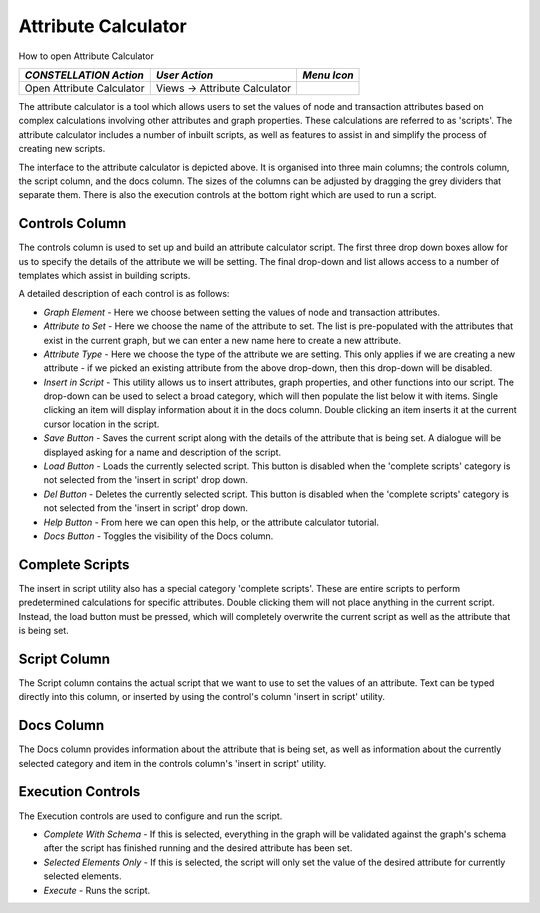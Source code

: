 Attribute Calculator
--------------------

How to open Attribute Calculator

.. csv-table::
   :header: "*CONSTELLATION Action*","*User Action*","*Menu Icon*"

   "Open Attribute Calculator","Views -> Attribute Calculator","|---resources-attribute-calculator.png|"

The attribute calculator is a tool which allows users to set the values of node and transaction attributes based on complex calculations involving other attributes and graph properties. These calculations are referred to as 'scripts'. The attribute calculator includes a number of inbuilt scripts, as well as features to assist in and simplify the process of creating new scripts.

|resources-AttributeCalculatorMain.png|

The interface to the attribute calculator is depicted above. It is organised into three main columns; the controls column, the script column, and the docs column. The sizes of the columns can be adjusted by dragging the grey dividers that separate them. There is also the execution controls at the bottom right which are used to run a script.

Controls Column
```````````````

|resources-AttributeCalculatorControlsColumn.png|

The controls column is used to set up and build an attribute calculator script. The first three drop down boxes allow for us to specify the details of the attribute we will be setting. The final drop-down and list allows access to a number of templates which assist in building scripts.

A detailed description of each control is as follows:

* *Graph Element* - Here we choose between setting the values of node and transaction attributes.
* *Attribute to Set* - Here we choose the name of the attribute to set. The list is pre-populated with the attributes that exist in the current graph, but we can enter a new name here to create a new attribute.
* *Attribute Type* - Here we choose the type of the attribute we are setting. This only applies if we are creating a new attribute - if we picked an existing attribute from the above drop-down, then this drop-down will be disabled.
* *Insert in Script* - This utility allows us to insert attributes, graph properties, and other functions into our script. The drop-down can be used to select a broad category, which will then populate the list below it with items. Single clicking an item will display information about it in the docs column. Double clicking an item inserts it at the current cursor location in the script.
* *Save Button* - Saves the current script along with the details of the attribute that is being set. A dialogue will be displayed asking for a name and description of the script.
* *Load Button* - Loads the currently selected script. This button is disabled when the 'complete scripts' category is not selected from the 'insert in script' drop down.
* *Del Button* - Deletes the currently selected script. This button is disabled when the 'complete scripts' category is not selected from the 'insert in script' drop down.
* *Help Button* - From here we can open this help, or the attribute calculator tutorial.
* *Docs Button* - Toggles the visibility of the Docs column.

Complete Scripts
````````````````

The insert in script utility also has a special category 'complete scripts'. These are entire scripts to perform predetermined calculations for specific attributes. Double clicking them will not place anything in the current script. Instead, the load button must be pressed, which will completely overwrite the current script as well as the attribute that is being set.

Script Column
`````````````

|resources-AttributeCalculatorScriptColumn.png|

The Script column contains the actual script that we want to use to set the values of an attribute. Text can be typed directly into this column, or inserted by using the control's column 'insert in script' utility.

Docs Column
```````````

|resources-AttributeCalculatorDocsColumn.png|

The Docs column provides information about the attribute that is being set, as well as information about the currently selected category and item in the controls column's 'insert in script' utility.

Execution Controls
``````````````````

|resources-AttributeCalculatorExecutionBar.png|

The Execution controls are used to configure and run the script.

* *Complete With Schema* - If this is selected, everything in the graph will be validated against the graph's schema after the script has finished running and the desired attribute has been set.
* *Selected Elements Only* - If this is selected, the script will only set the value of the desired attribute for currently selected elements.
* *Execute* - Runs the script.

.. |---resources-attribute-calculator.png| image:: ---resources-attribute-calculator.png
   :width: 16px
   :height: 16px

.. |resources-AttributeCalculatorMain.png| image:: resources-AttributeCalculatorMain.png

.. |resources-AttributeCalculatorControlsColumn.png| image:: resources-AttributeCalculatorControlsColumn.png

.. |resources-AttributeCalculatorScriptColumn.png| image:: resources-AttributeCalculatorScriptColumn.png

.. |resources-AttributeCalculatorDocsColumn.png| image:: resources-AttributeCalculatorDocsColumn.png

.. |resources-AttributeCalculatorExecutionBar.png| image:: resources-AttributeCalculatorExecutionBar.png


.. help-id: au.gov.asd.tac.constellation.views.attributecalculator
